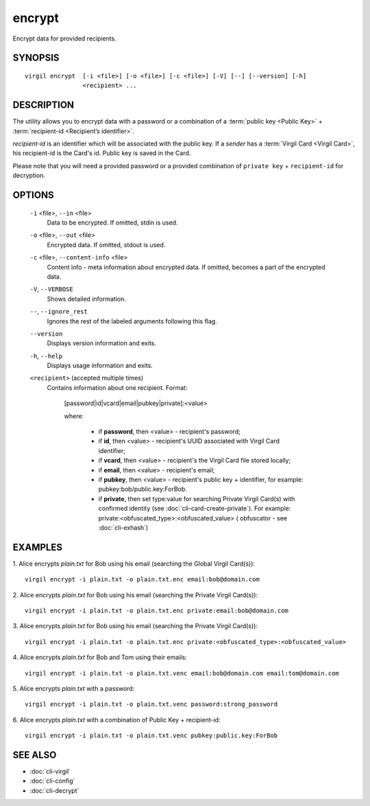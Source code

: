 *********
encrypt
*********

Encrypt data for provided recipients.

========
SYNOPSIS
========
::

  virgil encrypt  [-i <file>] [-o <file>] [-c <file>] [-V] [--] [--version] [-h]
                  <recipient> ...

========
DESCRIPTION
========

The utility allows you to encrypt data with a password or a combination of a :term:`public key <Public Key>` + :term:`recipient-id <Recipient’s identifier>`.

`recipient-id` is an identifier which will be associated with the public key. If a *sender* has a :term:`Virgil Card <Virgil Card>`, his recipient-id is the Card's id. Public key is saved in the Card.

Please note that you will need a provided password or a provided combination of ``private key`` + ``recipient-id`` for decryption.

========
OPTIONS
========

  ``-i`` <file>,  ``--in`` <file>
    Data to be encrypted. If omitted, stdin is used.

  ``-o`` <file>,  ``--out`` <file>
    Encrypted data. If omitted, stdout is used.

  ``-c`` <file>,  ``--content-info`` <file>
    Content info - meta information about encrypted data. If omitted, 
    becomes a part of the encrypted data.

  ``-V``,  ``--VERBOSE``
    Shows detailed information.

  ``--``,  ``--ignore_rest``
    Ignores the rest of the labeled arguments following this flag.

  ``--version``
    Displays version information and exits.

  ``-h``,  ``--help``
    Displays usage information and exits.

  ``<recipient>``  (accepted multiple times)
    Contains information about one recipient.
    Format:

         [password|id|vcard|email|pubkey|private]:<value>

         where:

            * if **password**, then <value> - recipient's password;

            * if **id**, then <value> - recipient's UUID associated with Virgil Card identifier;

            * if **vcard**, then <value> - recipient's the Virgil Card file stored locally;

            * if **email**, then <value> - recipient's email;

            * if **pubkey**, then <value> - recipient's public key + identifier, for example: pubkey:bob/public.key:ForBob.

            * if **private**, then set type:value for searching Private Virgil Card(s)  with confirmed identity (see :doc:`cli-card-create-private`). For example: private:<obfuscated_type>:<obfuscated_value> ( obfuscator - see :doc:`cli-exhash`)

========
EXAMPLES
========

1.  Alice encrypts *plain.txt* for Bob using his email (searching the Global Virgil Card(s)):
::

        virgil encrypt -i plain.txt -o plain.txt.enc email:bob@domain.com

2.  Alice encrypts *plain.txt* for Bob using his email (searching the Private Virgil Card(s)):
::

        virgil encrypt -i plain.txt -o plain.txt.enc private:email:bob@domain.com

3.  Alice encrypts *plain.txt* for Bob using his email (searching the Private Virgil Card(s)):
::

        virgil encrypt -i plain.txt -o plain.txt.enc private:<obfuscated_type>:<obfuscated_value>

4.  Alice encrypts *plain.txt* for Bob and Tom using their emails:
::

        virgil encrypt -i plain.txt -o plain.txt.venc email:bob@domain.com email:tom@domain.com

5.  Alice encrypts *plain.txt* with a password:
::

        virgil encrypt -i plain.txt -o plain.txt.venc password:strong_password

6.  Alice encrypts *plain.txt* with a combination of Public Key + recipient-id:
::

        virgil encrypt -i plain.txt -o plain.txt.venc pubkey:public.key:ForBob

========
SEE ALSO
========

* :doc:`cli-virgil`
* :doc:`cli-config`
* :doc:`cli-decrypt`
